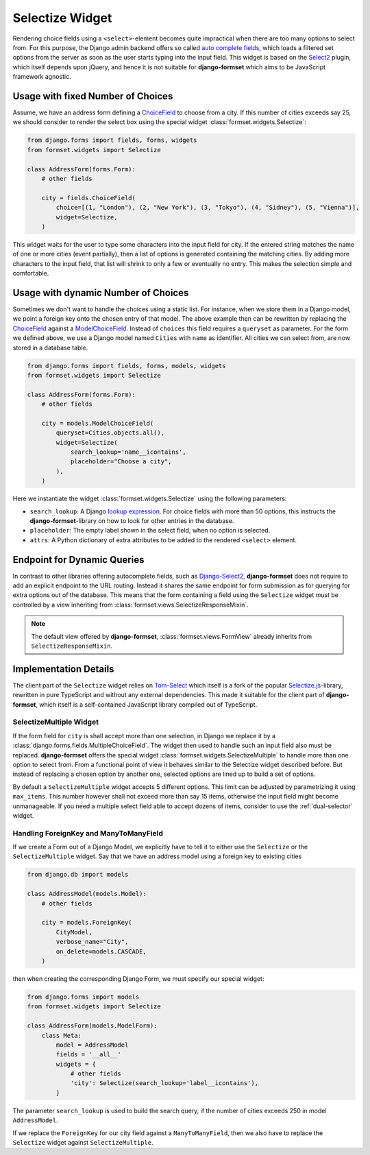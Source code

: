 .. _selectize:

================
Selectize Widget
================

Rendering choice fields using a ``<select>``-element becomes quite impractical when there are too
many options to select from. For this purpose, the Django admin backend offers so called
`auto complete fields`_, which loads a filtered set options from the server as soon as the user
starts typing into the input field. This widget is based on the Select2_ plugin, which itself
depends upon jQuery, and hence it is not suitable for **django-formset** which aims to be JavaScript
framework agnostic.

.. _auto complete fields: https://docs.djangoproject.com/en/stable/ref/contrib/admin/#django.contrib.admin.ModelAdmin.autocomplete_fields
.. _Select2: https://select2.org/


Usage with fixed Number of Choices
----------------------------------

Assume, we have an address form defining a ChoiceField_ to choose from a city. If this number of
cities exceeds say 25, we should consider to render the select box using the special widget
:class:`formset.widgets.Selectize`:

.. _ChoiceField: https://docs.djangoproject.com/en/stable/ref/forms/fields/#django.forms.ChoiceField 

.. code-block:: python

	from django.forms import fields, forms, widgets
	from formset.widgets import Selectize

	class AddressForm(forms.Form):
	    # other fields

	    city = fields.ChoiceField(
	        choice=[(1, "London"), (2, "New York"), (3, "Tokyo"), (4, "Sidney"), (5, "Vienna")],
	        widget=Selectize,
	    )

This widget waits for the user to type some characters into the input field for city. If the entered
string matches the name of one or more cities (event partially), then a list of options is generated
containing the matching cities. By adding more characters to the input field, that list will shrink
to only a few or eventually no entry. This makes the selection simple and comfortable.


Usage with dynamic Number of Choices
------------------------------------

Sometimes we don't want to handle the choices using a static list. For instance, when we store them
in a Django model, we point a foreign key onto the chosen entry of that model. The above example
then can be rewritten by replacing the ChoiceField_ against a ModelChoiceField_. Instead of
``choices`` this field requires a ``queryset`` as parameter. For the form we defined above, we
use a Django model named ``Cities`` with ``name`` as identifier. All cities we can select from,
are now stored in a database table.

.. _ModelChoiceField: https://docs.djangoproject.com/en/stable/ref/forms/fields/#django.forms.ModelChoiceField 

.. code-block:: python

	from django.forms import fields, forms, models, widgets
	from formset.widgets import Selectize

	class AddressForm(forms.Form):
	    # other fields

	    city = models.ModelChoiceField(
	        queryset=Cities.objects.all(),
	        widget=Selectize(
	            search_lookup='name__icontains',
	            placeholder="Choose a city",
	        ),
	    )

Here we instantiate the widget :class:`formset.widgets.Selectize` using the following parameters:

* ``search_lookup``: A Django `lookup expression`_. For choice fields with more than 50 options,
  this instructs the **django-formset**-library on how to look for other entries in the database. 
* ``placeholder``: The empty label shown in the select field, when no option is selected.
* ``attrs``: A Python dictionary of extra attributes to be added to the rendered ``<select>``
  element.

.. _lookup expression: https://docs.djangoproject.com/en/stable/ref/models/lookups/#lookup-reference


Endpoint for Dynamic Queries 
----------------------------

In contrast to other libraries offering autocomplete fields, such as `Django-Select2`_,
**django-formset** does not require to add an explicit endpoint to the URL routing. Instead it
shares the same endpoint for form submission as for querying for extra options out of the database.
This means that the form containing a field using the ``Selectize`` widget *must* be controlled by
a view inheriting from :class:`formset.views.SelectizeResponseMixin`.

.. note:: The default view offered by **django-formset**, :class:`formset.views.FormView` already
	inherits from ``SelectizeResponseMixin``.

.. _Django-Select2: https://django-select2.readthedocs.io/en/latest/


Implementation Details
----------------------

The client part of the ``Selectize`` widget relies on Tom-Select_ which itself is a fork of the
popular `Selectize.js`_-library, rewritten in pure TypeScript and without any external dependencies.
This made it suitable for the client part of **django-formset**, which itself is a self-contained
JavaScript library compiled out of TypeScript.

.. _Tom-Select: https://tom-select.js.org/
.. _Selectize.js: https://selectize.dev/

.. _selectize-multiple:

SelectizeMultiple Widget
========================

If the form field for ``city`` is shall accept more than one selection, in Django we replace it by a
:class:`django.forms.fields.MultipleChoiceField`. The widget then used to handle such an input field
also must be replaced. **django-formset** offers the special widget
:class:`formset.widgets.SelectizeMultiple` to handle more than one option to select from. From a
functional point of view it behaves similar to the Selectize widget described before. But instead
of replacing a chosen option by another one, selected options are lined up to build a set of
options.

.. image:: _static/selectize-multiple.png
  :width: 760
  :alt: SelectizeMultiple widget

By default a ``SelectizeMultiple`` widget accepts 5 different options. This limit can be adjusted by
parametrizing it using ``max_items``. This number however shall not exceed more than say 15 items,
otherwise the input field might become unmanageable. If you need a multiple select field able to
accept dozens of items, consider to use the :ref:`dual-selector` widget.


Handling ForeignKey and ManyToManyField
=======================================  

If we create a Form out of a Django Model, we explicitly have to tell it to either use the
``Selectize`` or the ``SelectizeMultiple`` widget. Say that we have an address model using 
a foreign key to existing cities

.. code-block:: python

	from django.db import models

	class AddressModel(models.Model):
	    # other fields
	
	    city = models.ForeignKey(
	        CityModel,
	        verbose_name="City",
	        on_delete=models.CASCADE,
	    )

then when creating the corresponding Django Form, we must specify our special widget:

.. code-block:: python

	from django.forms import models
	from formset.widgets import Selectize

	class AddressForm(models.ModelForm):
	    class Meta:
	        model = AddressModel
	        fields = '__all__'
	        widgets = {
	            # other fields
	            'city': Selectize(search_lookup='label__icontains'),
	        }

The parameter ``search_lookup`` is used to build the search query, if the number of cities
exceeds 250 in model ``AddressModel``.

If we replace the ``ForeignKey`` for our city field against a ``ManyToManyField``, then we also have
to replace the ``Selectize`` widget against ``SelectizeMultiple``.
